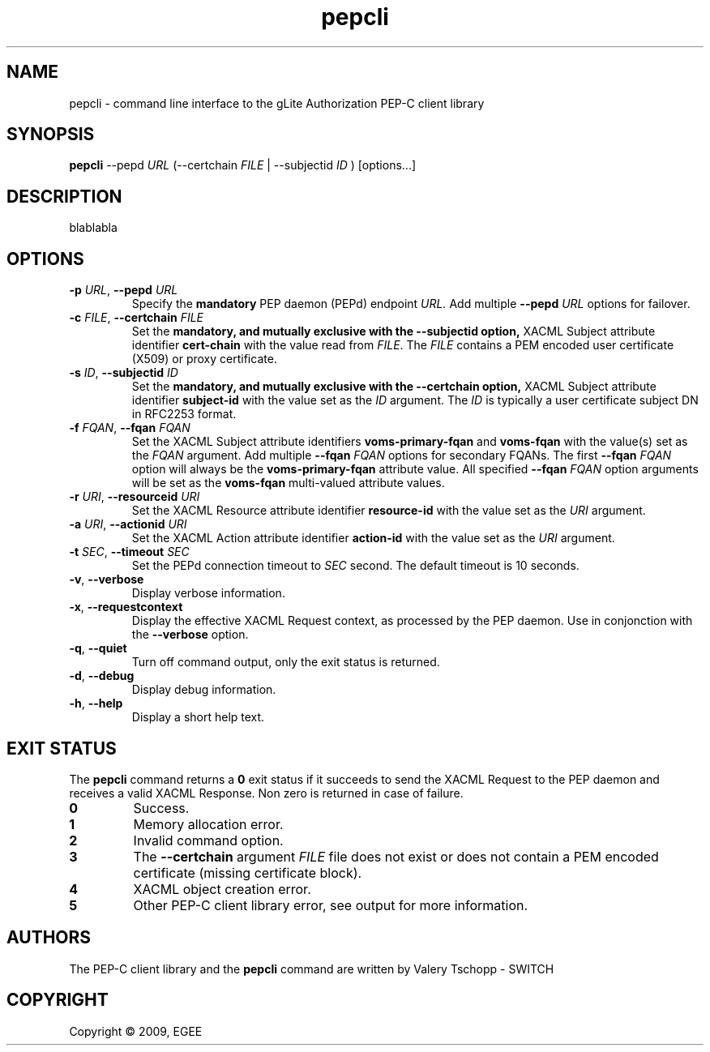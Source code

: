 .\" Copyright (c) 2009, Members of the EGEE Collaboration.
.\" PEP-C client CLI: pepcli
.\" Valery Tschopp - SWITCH
.\" $Id: pepcli.1,v 1.1 2009/05/25 13:27:07 vtschopp Exp $
.TH pepcli 1 "May 2009" "pepcli 1.1.5" "gLite Authorization Framework"
.SH NAME
pepcli \- command line interface to the gLite Authorization PEP-C client library
.SH SYNOPSIS
.B pepcli
\-\-pepd
.I URL 
(\-\-certchain 
.I FILE
| \-\-subjectid 
.I ID
) [options...]
.SH DESCRIPTION
blablabla
.SH OPTIONS
.TP
\fB\-p\fR \fIURL\fR, \fB\-\-pepd\fR \fIURL\fR
Specify the 
.B mandatory
PEP daemon (PEPd) endpoint
.I URL.
Add multiple \fB\-\-pepd\fR \fIURL\fR options for failover.
.TP
\fB\-c\fR \fIFILE\fR, \fB\-\-certchain\fR \fIFILE\fR
Set the
.B mandatory, and mutually exclusive with the \-\-subjectid option, 
XACML Subject attribute identifier
.B cert\-chain
with the value read from
.IR FILE .
The 
.I FILE
contains a PEM encoded user certificate (X509) or proxy certificate. 
.TP
\fB\-s\fR \fIID\fR, \fB\-\-subjectid\fR \fIID\fR
Set the
.B mandatory, and mutually exclusive with the \-\-certchain option, 
XACML Subject attribute identifier
.B subject\-id
with the value set as the
.IR ID
argument. The
.I ID
is typically a user certificate subject DN in RFC2253 format.
.TP
\fB\-f\fR \fIFQAN\fR, \fB\-\-fqan\fR \fIFQAN\fR
Set the XACML Subject attribute identifiers
.B voms\-primary\-fqan
and
.B voms\-fqan
with the value(s) set as the
.IR FQAN 
argument.
Add multiple \fB\-\-fqan\fR \fIFQAN\fR options for secondary FQANs. The first \fB\-\-fqan\fR \fIFQAN\fR 
option will always be the \fBvoms-primary-fqan\fR attribute value. All specified \fB\-\-fqan\fR \fIFQAN\fR 
option arguments will be set as the \fBvoms-fqan\fR multi-valued attribute values.
.TP
\fB\-r\fR \fIURI\fR, \fB\-\-resourceid\fR \fIURI\fR
Set the XACML Resource attribute identifier
.B resource\-id
with the value set as the
.IR URI
argument.
.TP
\fB\-a\fR \fIURI\fR, \fB\-\-actionid\fR \fIURI\fR
Set the XACML Action attribute identifier
.B action\-id
with the value set as the
.IR URI
argument.
.TP
\fB\-t\fR \fISEC\fR, \fB\-\-timeout\fR \fISEC\fR
Set the PEPd connection timeout to 
.I SEC
second. The default timeout is 10 seconds.
.TP
.BR \-v , " \-\-verbose"
Display verbose information.
.TP
.BR \-x , " \-\-requestcontext"
Display the effective XACML Request context, as processed by the PEP daemon.
Use in conjonction with the \fB\-\-verbose\fR option.
.TP
.BR \-q , " \-\-quiet"
Turn off command output, only the exit status is returned.
.TP
.BR \-d , " \-\-debug"
Display debug information.
.TP
.BR \-h , " \-\-help"
Display a short help text.
.SH EXIT STATUS
The
.B pepcli
command returns a \fB0\fR exit status if it succeeds to send the XACML Request to the PEP daemon and receives a valid
XACML Response. Non zero is returned in case of failure.
.TP
.BR 0
Success.
.TP
.BR 1
Memory allocation error.
.TP
.BR 2
Invalid command option.
.TP
.BR 3
The \fB\-\-certchain\fR argument \fIFILE\fR file does not exist or does not contain a PEM encoded certificate (missing certificate block).
.TP
.BR 4
XACML object creation error.
.TP
.BR 5
Other PEP-C client library error, see output for more information.

.SH AUTHORS
The PEP-C client library and the 
.B pepcli
command are written by Valery Tschopp - SWITCH
.SH COPYRIGHT
Copyright \(co 2009, EGEE
